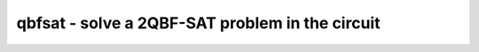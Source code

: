 ================================================
qbfsat - solve a 2QBF-SAT problem in the circuit
================================================

.. only:: html

    :code:`yosys> help qbfsat`
    ----------------------------------------------------------------------------


    :code:`qbfsat [options] [selection]` ::

        This command solves an "exists-forall" 2QBF-SAT problem defined over the
        currently selected module. Existentially-quantified variables are declared by
        assigning a wire "$anyconst". Universally-quantified variables may be
        explicitly declared by assigning a wire "$allconst", but module inputs will be
        treated as universally-quantified variables by default.


    :code:`-nocleanup` ::

            Do not delete temporary files and directories. Useful for debugging.


    :code:`-dump-final-smt2 <file>` ::

            Pass the --dump-smt2 option to yosys-smtbmc.


    :code:`-assume-outputs` ::

            Add an "$assume" cell for the conjunction of all one-bit module output
            wires.


    :code:`-assume-negative-polarity` ::

            When adding $assume cells for one-bit module output wires, assume they
            are negative polarity signals and should always be low, for example like
            the miters created with the `miter` command.


    :code:`-nooptimize` ::

            Ignore "\minimize" and "\maximize" attributes, do not emit
            "(maximize)" or "(minimize)" in the SMT-LIBv2, and generally make no
            attempt to optimize anything.


    :code:`-nobisection` ::

            If a wire is marked with the "\minimize" or "\maximize" attribute,
            do not attempt to optimize that value with the default iterated solving
            and threshold bisection approach. Instead, have yosys-smtbmc emit a
            "(minimize)" or "(maximize)" command in the SMT-LIBv2 output and
            hope that the solver supports optimizing quantified bitvector problems.


    :code:`-solver <solver>` ::

            Use a particular solver. Choose one of: "z3", "yices", and "cvc4".
            (default: yices)


    :code:`-solver-option <name> <value>` ::

            Set the specified solver option in the SMT-LIBv2 problem file.


    :code:`-timeout <value>` ::

            Set the per-iteration timeout in seconds.
            (default: no timeout)


    :code:`-O0, -O1, -O2` ::

            Control the use of ABC to simplify the QBF-SAT problem before solving.


    :code:`-sat` ::

            Generate an error if the solver does not return "sat".


    :code:`-unsat` ::

            Generate an error if the solver does not return "unsat".


    :code:`-show-smtbmc` ::

            Print the output from yosys-smtbmc.


    :code:`-specialize` ::

            If the problem is satisfiable, replace each "$anyconst" cell with its
            corresponding constant value from the model produced by the solver.


    :code:`-specialize-from-file <solution file>` ::

            Do not run the solver, but instead only attempt to replace each
            "$anyconst" cell in the current module with a constant value provided
            by the specified file.


    :code:`-write-solution <solution file>` ::

            If the problem is satisfiable, write the corresponding constant value
            for each "$anyconst" cell from the model produced by the solver to the
            specified file.

.. only:: latex

    ::

        
            qbfsat [options] [selection]
        
        This command solves an "exists-forall" 2QBF-SAT problem defined over the
        currently selected module. Existentially-quantified variables are declared by
        assigning a wire "$anyconst". Universally-quantified variables may be
        explicitly declared by assigning a wire "$allconst", but module inputs will be
        treated as universally-quantified variables by default.
        
            -nocleanup
                Do not delete temporary files and directories. Useful for debugging.
        
            -dump-final-smt2 <file>
                Pass the --dump-smt2 option to yosys-smtbmc.
        
            -assume-outputs
                Add an "$assume" cell for the conjunction of all one-bit module output
                wires.
        
            -assume-negative-polarity
                When adding $assume cells for one-bit module output wires, assume they
                are negative polarity signals and should always be low, for example like
                the miters created with the `miter` command.
        
            -nooptimize
                Ignore "\minimize" and "\maximize" attributes, do not emit
                "(maximize)" or "(minimize)" in the SMT-LIBv2, and generally make no
                attempt to optimize anything.
        
            -nobisection
                If a wire is marked with the "\minimize" or "\maximize" attribute,
                do not attempt to optimize that value with the default iterated solving
                and threshold bisection approach. Instead, have yosys-smtbmc emit a
                "(minimize)" or "(maximize)" command in the SMT-LIBv2 output and
                hope that the solver supports optimizing quantified bitvector problems.
        
            -solver <solver>
                Use a particular solver. Choose one of: "z3", "yices", and "cvc4".
                (default: yices)
        
            -solver-option <name> <value>
                Set the specified solver option in the SMT-LIBv2 problem file.
        
            -timeout <value>
                Set the per-iteration timeout in seconds.
                (default: no timeout)
        
            -O0, -O1, -O2
                Control the use of ABC to simplify the QBF-SAT problem before solving.
        
            -sat
                Generate an error if the solver does not return "sat".
        
            -unsat
                Generate an error if the solver does not return "unsat".
        
            -show-smtbmc
                Print the output from yosys-smtbmc.
        
            -specialize
                If the problem is satisfiable, replace each "$anyconst" cell with its
                corresponding constant value from the model produced by the solver.
        
            -specialize-from-file <solution file>
                Do not run the solver, but instead only attempt to replace each
                "$anyconst" cell in the current module with a constant value provided
                by the specified file.
        
            -write-solution <solution file>
                If the problem is satisfiable, write the corresponding constant value
                for each "$anyconst" cell from the model produced by the solver to the
                specified file.
        
